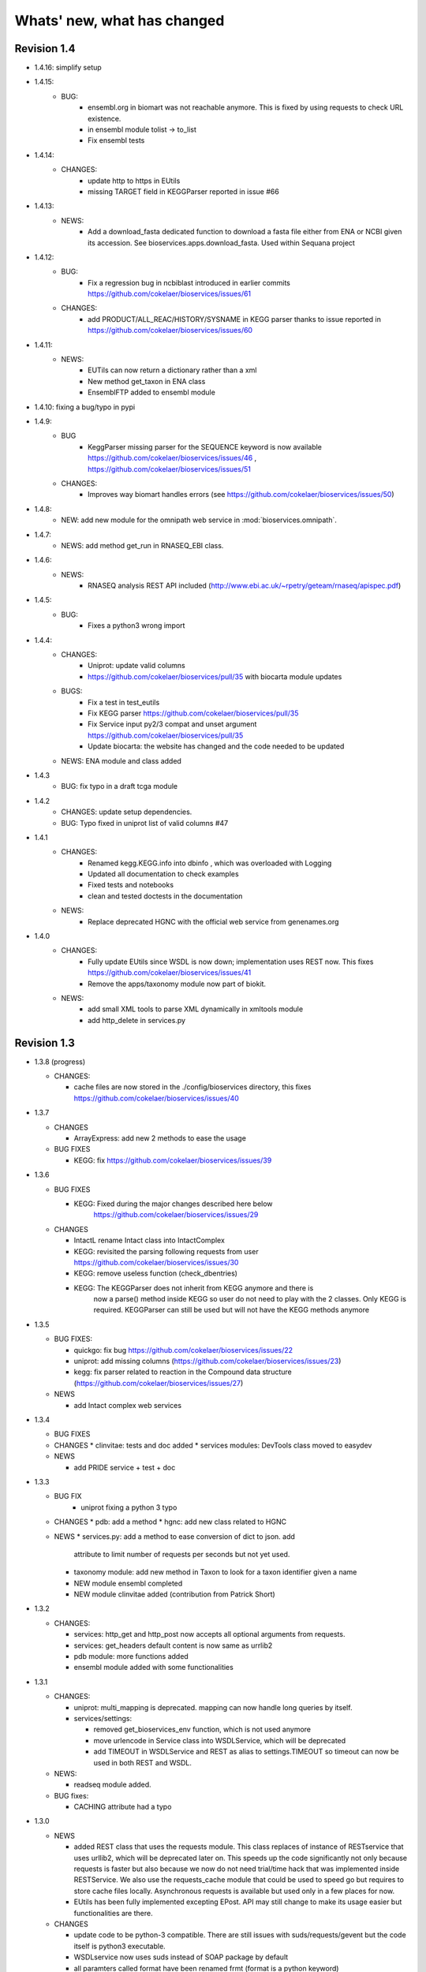 Whats' new, what has changed
================================



Revision 1.4
---------------

* 1.4.16: simplify setup

* 1.4.15:
    * BUG: 
        * ensembl.org in biomart was not reachable anymore. This is fixed
          by using requests to check URL existence. 
        * in ensembl module tolist -> to_list
        * Fix ensembl tests

* 1.4.14:
    * CHANGES:
        * update http to https in EUtils
        * missing TARGET field in KEGGParser reported in issue #66

* 1.4.13:
    *  NEWS:
        * Add a download_fasta dedicated function to download a fasta file
          either from ENA or NCBI given its accession. See
          bioservices.apps.download_fasta. Used within Sequana project

* 1.4.12:
    * BUG:
        * Fix a regression bug in ncbiblast introduced in earlier commits 
          https://github.com/cokelaer/bioservices/issues/61
    * CHANGES: 
        * add PRODUCT/ALL_REAC/HISTORY/SYSNAME in KEGG parser thanks to issue
          reported in https://github.com/cokelaer/bioservices/issues/60

* 1.4.11:
    * NEWS:
        * EUTils can now return a dictionary rather than a xml
        * New method get_taxon in ENA class
        * EnsemblFTP added to ensembl module
* 1.4.10: fixing a bug/typo in pypi
* 1.4.9:
    * BUG
        * KeggParser missing parser for the SEQUENCE keyword is now available
          https://github.com/cokelaer/bioservices/issues/46 , 
          https://github.com/cokelaer/bioservices/issues/51
    * CHANGES:
        * Improves way biomart handles errors (see https://github.com/cokelaer/bioservices/issues/50)
* 1.4.8:
    * NEW: add new module for the omnipath web service in :mod:`bioservices.omnipath`.
* 1.4.7:
    * NEWS: add method get_run in RNASEQ_EBI class.
* 1.4.6:
    * NEWS:
        * RNASEQ analysis REST API included (http://www.ebi.ac.uk/~rpetry/geteam/rnaseq/apispec.pdf)
* 1.4.5: 
    * BUG: 
        * Fixes a python3 wrong import
* 1.4.4:
    * CHANGES: 
        * Uniprot: update valid columns
        * https://github.com/cokelaer/bioservices/pull/35 with biocarta module updates
    * BUGS: 
        * Fix a test in test_eutils 
        * Fix KEGG parser  https://github.com/cokelaer/bioservices/pull/35
        * Fix Service input py2/3 compat and unset argument https://github.com/cokelaer/bioservices/pull/35
        * Update biocarta: the website has changed and the code needed to be updated
    * NEWS: ENA module and class added
* 1.4.3
    * BUG: fix typo in a draft tcga module
* 1.4.2
    * CHANGES: update setup dependencies.
    * BUG: Typo fixed in uniprot list of valid columns #47
* 1.4.1
    * CHANGES:
       * Renamed kegg.KEGG.info into dbinfo , which was overloaded with Logging
       * Updated all documentation to check examples
       * Fixed tests and notebooks
       * clean and tested doctests in the documentation
    * NEWS:
        * Replace deprecated HGNC with the official web service from genenames.org
* 1.4.0
    * CHANGES: 
        * Fully update EUtils since WSDL is now down; implementation uses REST now.
          This fixes https://github.com/cokelaer/bioservices/issues/41
        * Remove the apps/taxonomy module now part of biokit. 
    * NEWS:
        * add small XML tools to parse XML dynamically in xmltools module
        * add http_delete in services.py


Revision 1.3
------------------

* 1.3.8 (progress)

  * CHANGES:

    * cache files are now stored in the ./config/bioservices directory,
      this fixes https://github.com/cokelaer/bioservices/issues/40

* 1.3.7

  * CHANGES

    * ArrayExpress: add new 2 methods to ease the usage

  * BUG FIXES

    * KEGG: fix https://github.com/cokelaer/bioservices/issues/39


* 1.3.6

  * BUG FIXES

    * KEGG: Fixed during the major changes described here below
            https://github.com/cokelaer/bioservices/issues/29
  * CHANGES

    * IntactL rename Intact class into IntactComplex
    * KEGG: revisited the parsing following requests from user
      https://github.com/cokelaer/bioservices/issues/30
    * KEGG: remove useless function (check_dbentries) 
    * KEGG: The KEGGParser does not inherit from KEGG anymore and there is
            now a parse() method inside KEGG so user do not need to play with the 
            2 classes. Only KEGG is required. KEGGParser can still be used but
            will not have the KEGG methods anymore

* 1.3.5

  * BUG FIXES:

    * quickgo: fix bug https://github.com/cokelaer/bioservices/issues/22 
    * uniprot: add missing columns (https://github.com/cokelaer/bioservices/issues/23)
    * kegg: fix parser related to reaction in the Compound data structure (https://github.com/cokelaer/bioservices/issues/27)

  * NEWS

    * add Intact complex web services


* 1.3.4

  * BUG FIXES

  * CHANGES
    * clinvitae: tests and doc added
    * services modules: DevTools class moved to easydev

  * NEWS

    * add PRIDE service + test + doc

* 1.3.3

  * BUG FIX
     * uniprot fixing a python 3 typo

  * CHANGES
    * pdb: add a method
    * hgnc: add new class related to HGNC

  * NEWS 
    * services.py: add a method to ease conversion of dict to json. add
      attribute to limit number of requests per seconds but not yet used.
    * taxonomy module: add new method in Taxon to look for a taxon identifier given a name
    * NEW module ensembl completed
    * NEW module clinvitae added (contribution from Patrick Short)

* 1.3.2

  * CHANGES:

    * services: http_get and http_post now accepts all optional arguments from requests.
    * services: get_headers default content is now same as urrlib2
    * pdb module: more functions added
    * ensembl module added with some functionalities

* 1.3.1

  * CHANGES:

    * uniprot: multi_mapping is deprecated. mapping can now handle long queries by itself.
    * services/settings:

      * removed get_bioservices_env function, which is not used anymore
      * move urlencode in Service class into WSDLService, which will be deprecated
      * add TIMEOUT in WSDLService and REST as alias to settings.TIMEOUT so timeout
        can now be used in both REST and WSDL.

  * NEWS:

    * readseq module added. 

  * BUG fixes: 

    * CACHING attribute had a typo

* 1.3.0

  * NEWS

    * added REST class that uses the requests module. This class replaces
      of instance of RESTservice that uses urllib2, which will be deprecated
      later on. This speeds up the code significantly not only 
      because requests is faster but also because we now do not need trial/time
      hack that was implemented inside RESTService. We also use the 
      requests_cache module that could be used to speed go but requires
      to store cache files locally. Asynchronous requests is available but used
      only in a few places for now. 
    * EUtils has been fully implemented excepting EPost. API may still change to
      make its usage easier but functionalities are there.

  * CHANGES

    * update code to be python-3 compatible. There are still issues with suds/requests/gevent
      but the code itself is python3 executable.
    * WSDLservice now uses suds instead of SOAP package by default
    * all paramters called format have been renamed frmt (format is a python
      keyword)
    * chembldb module and class renamed to chembl and :class:`bioservices.chembl.ChEMBL`
    * All classes that depends on RESTService have been updated to use the new
      REST class.
    * chembldb: 

      * get_assay_by_chemblId renamed in get_assays_by_chemblId
      * renamed  get_target_by_refSeqId into get_target_by_refseq
      * kegg module: all Kegg strings replaced by KEGG so the kegg.Kegg class is
        now kegg.KEGG
    * ChEBI:  getUpdatedPolymer: remove useless parameters (was failing with python3)
    * Wikipathway class renamed as WikiPathways to agree with official name
    * biomart now uses python3 and we had to remove the threaded_request module,
      which does not seem to ba available. So, we used the new implementation
      using requests but gevent is not available for python3 either so, we use
      requests but without the asynchronous call. This is working for now.
      Transparent for the user.
    * geneprof: parameter called type and format are renamed output and frmt to
      not clash with python keywords. Use REST class instead of RESTService but
      should be transparent for the users.
    * services do not have the checkParam method. use
      devtools.check_param_in_list instead.

  * BUG FIXES:

    * Fixing bug #24/25 posted on assembla related to parse_kgml_pathway
      second argument can now be used. 
    * wikipathway: findInteractions had a typo in i

Revision 1.2
------------------

* 1.2.6:
	* fixing bug report 22 related to KEGG.pathway2sif function that was	failing.
	* add option in biomart to use different host. This is to fix an issue where biomart hangs forever. This was reported by Daniel D bug report 23 on assembla.


* 1.2.5: 
    * add try/except for pandas library.

* 1.2.4: 
    * fixing typo in the init that fails bioservices ito be used if pkg_resources is not available.

* 1.2.3
    * updating some apps (fasta,peptides, taxon) in bioservices.apps directory
	* Improves UniProt module by adding a dataframe export where performing a search
	* added the BioDBnet service.
	* added Pathway Common
	* fixed UniChem: add new database identifiers and fix interpretation of the output

* 1.2.2:
    * NEW Service: :class:`bioservices.biodbnet.BioDBNet`
    * uniprot: add multi_mapping method to use mapping method on large queries and
      added timeout/trials inside uniprot functions

* 1.2.1:
    * same as 1.2.0 but fixed missing mapping and apps directory in the distribution available on pypi

* 1.2.0
   * Kegg class has now an alias called KEGG
   * NEW Services: :class:`bioservices.muscle.MUSCLE`
   * fix bug in get_fasta from uniprot class
   * add aliases to quickGO to retrieve annotation
   * NEW Service: :class:`bioservices.pathwaycommons.PathwayCommons`
   * NEW Service: :class:`bioservices.geneprof.GeneProf` service
   * uniprot add function to get uniprot fasta sequence
   * add apps.peptides module

Revision 1.1
------------------

* 1.1.3
    * fix bug in chembldb.get_all_targets() that was failing to return the
	json/dictionary as expected.

* 1.1.2
    * add biocarta, pfam modules (and htmltools. maybe not required.)
	* fix bug in uniprot.mapping to return list of values instead of a string
	  (assembla ticket 19).

* 1.1.1:
    * services.py: move print statements into loggin.warning
	* add documentation and examples related to Galaxy/BioPython.
    * uniprot mapping function now returns a dictionary instead of a list
    * NEW Service : class:`bioservices.hgnc.HGNC` + doc + test

Revision 1.1
------------------
* 1.1.0:
    * in psicquic when performing the conversion, we now use a try/except since some fields (in rare case) may be missing
	* add faqs in the doc + update of the README and metadata.
	* fix typo in the list of uniprot mapping
	* Use BeautifulSoup4 instead of 3
	* add the ChEBI  Web Service.
	* add the UniChem  Web Service.
	* logging ERROR in Service when data cannot be converted to XML is now a simple warning
	* kegg.conv method now returns a dictionary instead of list of tuples.

Revision 1.0
------------------

* 1.0.4
	* 	add a draft version of PDB just to be able to fetch PDB data and use it
		with external tool such as PyMOL as shown in the new pymol.rst
	  	documentation.
	* add a missing docstring in uniprot +  check to/fr parameters in UniProt.mapping
	  method.
	* Fix a typo in PSICQUIC module.
	

* 1.0.3
    * uniprot.UniPort.search method: default value of the parameter format is now "tab"
	* fix 1 quickgo test
	* a few documentation updates in biomart/uniprot/chembldb and tutorial.

* 1.0.2:
    * add SOAPpy in the setup requirements
	* finished ArrayExpress +doc + tests
	* fixed a bug in KEGGParser.parseGene
	* add methods in psicquic to parse all databases and convert to uniprot if
      possible. These methods are used to build an application provided in the
	  tutorial
    * add biomart + doc + test
    * add onWeb method in Service class
    * add chemspider draft
	* complete eutils 

* 1.0.1
    * Add miriam module
    * Add arrayexpress 

* 1.0.0:
    * First release of bioservices

Revision 0.9
------------------

* 0.9.7: 
    * add new feature in KEgg module to instrospect kgml data sets
	* add biogrid test and documentation.
	* chembldb improvments
	* uniprot bug fixes (search if working as expected now)
* 0.9.6:
    * Finalising the Kegg module
* 0.9.5: 
    * add parser for all KEGG entries (enzyme, genome, pathway, ...) 
	* add a show_pathway to highlight element in a pathway
* 0.9.4:
    * cleaning up the modules

* 0.9.3:
    * documentation cleanup
    * fix tests
    * fix a few small bugs in biomodels 
    * adding getattr method for all databases in kegg model
    * Service class has new method call pubmed to load pubmed in browser

* 0.9.2:
    * uniprot search method improved


* 0.9.1: fix typo in biomodel. add uniprot search method. add keggParser class

* 0.9.0: Stable version of bioservices including the following services:
	BioModels, Kegg, Reactome, Chembl, PICR, QuickGO, Rhea, UniProt,
	WSDbfetch, NCBIblast, PSICQUIC, Wikipath


Up to Revision 0.5
------------------- 
* 0.4.9: finalise wikipathway
* 0.4.8: finalise doc of half of the services.
* 0.4.7: add psicquic service and carry on reactome
* 0.4.6: finalise kegg module and test
* 0.4.5: finalise biomodels. keff WSDL is not maintained anymore: started REST version. 
* 0.4.4: finalise quickgo,rhea, picr, uniprot. Update servie to use logging module.
* 0.4.3: add quickgo
* 0.4.2: add wsdbfetch/uniprot
* 0.4.1: add wikipathways module +test .
* 0.4.0: add rhea service + test. Updating the documentation.
* 0.3.0: add reactome + uniprot.
* 0.2.0: finalise biomodels and add picr service + test for biomdodel service..
* 0.1.0: add database and kegg modules + its documentation and tests


